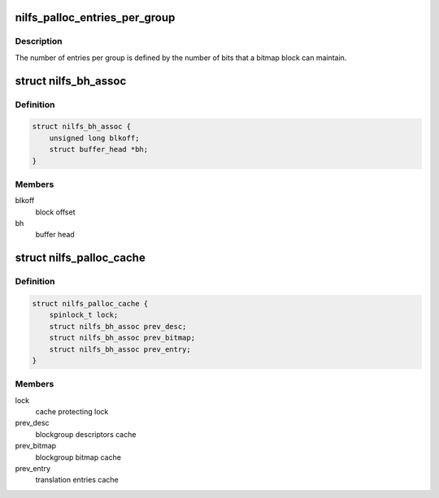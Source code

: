 .. -*- coding: utf-8; mode: rst -*-
.. src-file: fs/nilfs2/alloc.h

.. _`nilfs_palloc_entries_per_group`:

nilfs_palloc_entries_per_group
==============================

.. c:function:: unsigned long nilfs_palloc_entries_per_group(const struct inode *inode)

    get the number of entries per group

    :param const struct inode \*inode:
        inode of metadata file using this allocator

.. _`nilfs_palloc_entries_per_group.description`:

Description
-----------

The number of entries per group is defined by the number of bits
that a bitmap block can maintain.

.. _`nilfs_bh_assoc`:

struct nilfs_bh_assoc
=====================

.. c:type:: struct nilfs_bh_assoc

    block offset and buffer head association

.. _`nilfs_bh_assoc.definition`:

Definition
----------

.. code-block:: c

    struct nilfs_bh_assoc {
        unsigned long blkoff;
        struct buffer_head *bh;
    }

.. _`nilfs_bh_assoc.members`:

Members
-------

blkoff
    block offset

bh
    buffer head

.. _`nilfs_palloc_cache`:

struct nilfs_palloc_cache
=========================

.. c:type:: struct nilfs_palloc_cache

    persistent object allocator cache

.. _`nilfs_palloc_cache.definition`:

Definition
----------

.. code-block:: c

    struct nilfs_palloc_cache {
        spinlock_t lock;
        struct nilfs_bh_assoc prev_desc;
        struct nilfs_bh_assoc prev_bitmap;
        struct nilfs_bh_assoc prev_entry;
    }

.. _`nilfs_palloc_cache.members`:

Members
-------

lock
    cache protecting lock

prev_desc
    blockgroup descriptors cache

prev_bitmap
    blockgroup bitmap cache

prev_entry
    translation entries cache

.. This file was automatic generated / don't edit.

